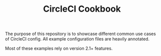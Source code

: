 #+TITLE: CircleCI Cookbook

The purpose of this repository is to showcase different common use
cases of CircleCI config. All example configuration files are heavily
annotated.

Most of these examples rely on version 2.1+ features.
